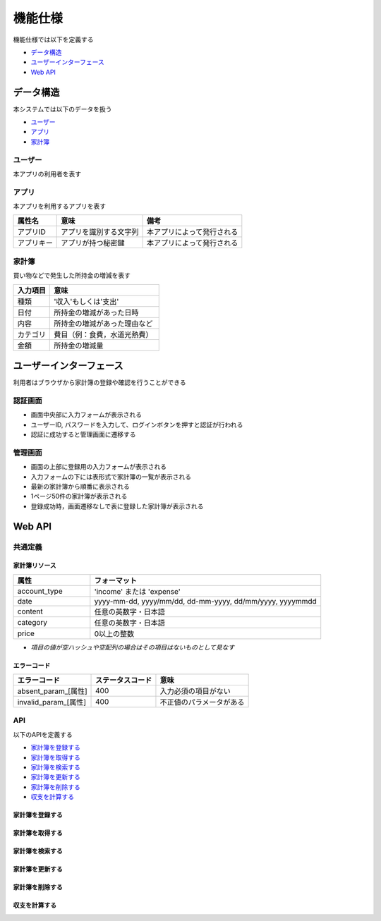 機能仕様
========

機能仕様では以下を定義する

- `データ構造 <http://localhost/algieba_docs/functional_spec.html#id2>`__
- `ユーザーインターフェース <http://localhost/algieba_docs/functional_spec.html#id6>`__
- `Web API <http://localhost/algieba_docs/functional_spec.html#web-api>`__

データ構造
----------

本システムでは以下のデータを扱う

- `ユーザー <http://localhost/algieba_docs/functional_spec.html#id3>`__
- `アプリ <http://localhost/algieba_docs/functional_spec.html#id4>`__
- `家計簿 <http://localhost/algieba_docs/functional_spec.html#id5>`__

ユーザー
^^^^^^^^

本アプリの利用者を表す

.. csv-table::
   :header: "属性名", "意味", "備考"
   :widths:

   "ユーザーID", "ユーザーを識別する文字列", "任意の半角英数字を使用可能"
   "パスワード", "ユーザー認証を行うための鍵", "任意の半角英数字を使用可能"

アプリ
^^^^^^

本アプリを利用するアプリを表す

.. csv-table::
   :header: "属性名", "意味", "備考"

   "アプリID", "アプリを識別する文字列", "本アプリによって発行される"
   "アプリキー", "アプリが持つ秘密鍵", "本アプリによって発行される"

家計簿
^^^^^^

買い物などで発生した所持金の増減を表す

.. csv-table::
   :header: "入力項目", "意味"
   :widths: 10, 30

   "種類", "'収入'もしくは'支出'"
   "日付", "所持金の増減があった日時"
   "内容", "所持金の増減があった理由など"
   "カテゴリ", "費目（例：食費，水道光熱費）"
   "金額", "所持金の増減量"

ユーザーインターフェース
------------------------

利用者はブラウザから家計簿の登録や確認を行うことができる

認証画面
^^^^^^^^

.. image:: images/login.jpg
   :alt: 認証画面

- 画面中央部に入力フォームが表示される
- ユーザーID, パスワードを入力して、ログインボタンを押すと認証が行われる
- 認証に成功すると管理画面に遷移する

管理画面
^^^^^^^^

.. image:: images/management.jpg
   :alt: 管理画面

- 画面の上部に登録用の入力フォームが表示される
- 入力フォームの下には表形式で家計簿の一覧が表示される
- 最新の家計簿から順番に表示される
- 1ページ50件の家計簿が表示される
- 登録成功時，画面遷移なしで表に登録した家計簿が表示される

Web API
-------

共通定義
^^^^^^^^

家計簿リソース
""""""""""""""

.. csv-table::
   :header: "属性", "フォーマット"
   :widths: 10, 30

   "account_type", "'income' または 'expense'"
   "date", "yyyy-mm-dd, yyyy/mm/dd, dd-mm-yyyy, dd/mm/yyyy, yyyymmdd"
   "content", "任意の英数字・日本語"
   "category", "任意の英数字・日本語"
   "price", "0以上の整数"

- *項目の値が空ハッシュや空配列の場合はその項目はないものとして見なす*

エラーコード
""""""""""""

.. csv-table::
   :header: "エラーコード", "ステータスコード", "意味"

   "absent_param_[属性]", "400", "入力必須の項目がない"
   "invalid_param_[属性]", "400", "不正値のパラメータがある"

API
^^^^

以下のAPIを定義する

- `家計簿を登録する <http://localhost/algieba_docs/functional_spec.html#id8>`__
- `家計簿を取得する <http://localhost/algieba_docs/functional_spec.html#id9>`__
- `家計簿を検索する <http://localhost/algieba_docs/functional_spec.html#id10>`__
- `家計簿を更新する <http://localhost/algieba_docs/functional_spec.html#id11>`__
- `家計簿を削除する <http://localhost/algieba_docs/functional_spec.html#id12>`__
- `収支を計算する <http://localhost/algieba_docs/functional_spec.html#id13>`__

家計簿を登録する
""""""""""""""""

.. http:post:: /accounts

   :jsonparam string account_type: ``income`` または ``expense``
   :jsonparam string date: 所持金の増減があった日時
   :jsonparam string content: 所持金の増減があった理由など
   :jsonparam string category: 費目（例：食費，水道光熱費）
   :jsonparam int price: 所持金の増減量

   :response JSONObject:
      - `家計簿リソース <http://localhost/algieba_docs/functional_spec.html#id6>`__

        - id
        - account_type
        - date
        - content
        - category
        - price
        - created_at
        - updated_at

   :status 201:
      - 家計簿の登録に成功
      - `家計簿リソース <http://localhost/algieba_docs/functional_spec.html#id6>`__ を返す
   :status 400:
      - 家計簿の登録に失敗
      - `エラーコード <http://localhost/algieba_docs/functional_spec.html#id7>`__ を返す

   **リクエスト例**

   .. sourcecode:: http

      POST /accounts HTTP/1.1
      Content-Type: application/json

      {
        "account_type": "income",
        "date": "1000-01-01",
        "content": "給料",
        "category": "給料",
        "price": 200000
      }

   **レスポンス例**

   .. sourcecode:: http

      HTTP/1.1 201 Created
      Content-Type: application/json

      {
        "id": 1,
        "account_type": "income",
        "date": "1000-01-01",
        "content": "給料",
        "category": "給料",
        "price": 200000,
        "created_at": "1000-01-01 00:00:00",
        "updated_at": "1000-01-01 00:00:00"
      }

家計簿を取得する
""""""""""""""""

.. http:get:: /accounts/[id]

   :response JSONObject:
      - `家計簿リソース <http://localhost/algieba_docs/functional_spec.html#id6>`__

        - id
        - account_type
        - date
        - content
        - category
        - price
        - created_at
        - updated_at

   :status 200:
      - 家計簿の取得に成功
      - `家計簿リソース <http://localhost/algieba_docs/functional_spec.html#id6>`__ を返す
   :status 404:
      - 家計簿の取得に失敗
      - 存在しないIDを指定

   **リクエスト例**

   .. sourcecode:: http

      GET /accounts/1 HTTP/1.1

   **レスポンス例**

   .. sourcecode:: http

      HTTP/1.1 200 OK
      Content-Type: application/json

      {
        "id": 1,
        "account_type": "income",
        "date": "1000-01-01",
        "content": "給料",
        "category": "給料",
        "price": 200000,
        "created_at": "1000-01-01 00:00:00",
        "updated_at": "1000-01-01 00:00:00"
      }

家計簿を検索する
""""""""""""""""

.. http:get:: /accounts

   :query account_type: ``income`` または ``expense``
   :query date_before: 指定された日付以前の家計簿を検索する
   :query date_after: 指定された日付以降の家計簿を検索する
   :query content_equal: 内容が完全に一致する家計簿を検索する
   :query content_include: 内容が部分的に一致する家計簿を検索する
   :query category: カテゴリが一致する家計簿を検索する
   :query price_upper: 指定された金額以上の家計簿を検索する
   :query price_lower: 指定された金額以下の家計簿を検索する

   :responseArray JSONObject:
      - `家計簿リソース <http://localhost/algieba_docs/functional_spec.html#id6>`__

        - id
        - account_type
        - date
        - content
        - category
        - price
        - created_at
        - updated_at

   :status 200:
      - 家計簿の検索に成功
      - `家計簿リソース <http://localhost/algieba_docs/functional_spec.html#id6>`__ の配列を返す
   :status 400:
      - 家計簿の検索に失敗
      - `エラーコード <http://localhost/algieba_docs/functional_spec.html#id7>`__ を返す

   **リクエスト例**

   .. sourcecode:: http

      GET /accounts?account_type=income HTTP/1.1

   **レスポンス例**

   .. sourcecode:: http

      HTTP/1.1 200 OK
      Content-Type: application/json

      [
        {
          "id": 1,
          "account_type": "income",
          "date": "1000-01-01",
          "content": "給料",
          "category": "給料",
          "price": 200000,
          "created_at": "1000-01-01 00:00:00",
          "updated_at": "1000-01-01 00:00:00"
        }
      ]

家計簿を更新する
""""""""""""""""

.. http:put:: /accounts/[id]

   :request JSONObject:
      - 更新する `家計簿リソース <http://localhost/algieba_docs/functional_spec.html#id6>`__ の属性と更新値

   :response JSONObject:
      - `家計簿リソース <http://localhost/algieba_docs/functional_spec.html#id6>`__

        - id
        - account_type
        - date
        - content
        - category
        - price
        - created_at
        - updated_at

   :status 201:
      - 家計簿の更新に成功
      - `家計簿リソース <http://localhost/algieba_docs/functional_spec.html#id6>`__ を返す
   :status 400:
      - 家計簿の更新に失敗
      - `エラーコード <http://localhost/algieba_docs/functional_spec.html#id7>`__ を返す
   :status 404:
      - 家計簿の更新に失敗
      - 存在しないIDを指定

   **リクエスト例**

   .. sourcecode:: http

      PUT /accounts/1 HTTP/1.1
      Content-Type: application/json

      {
        "date": "1000-01-02"
      }

   **レスポンス例**

   .. sourcecode:: http

      HTTP/1.1 200 OK
      Content-Type: application/json

      {
        "id": 1,
        "account_type": "income",
        "date": "1000-01-02",
        "content": "給料",
        "category": "給料",
        "price": 200000,
        "created_at": "1000-01-01 00:00:00",
        "updated_at": "1000-01-01 00:00:00"
      }

家計簿を削除する
""""""""""""""""

.. http:delete:: /accounts/[id]

   :status 204:
      - 家計簿の削除に成功
   :status 404:
      - 家計簿の削除に失敗

   **リクエスト例**

   .. sourcecode:: http

      DELETE /accounts/1 HTTP/1.1

   **レスポンス例**

   .. sourcecode:: http

      HTTP/1.1 204 No Content

収支を計算する
""""""""""""""

.. http:get:: /settlement

   :query interval:
      - 集計間隔
      - ``yearly``, ``monthly``, ``daily`` のいずれかを指定

   :status 200:
      - 収支の計算に成功
   :status 400:
      - 収支の計算に失敗
      - `エラーコード <http://localhost/algieba_docs/functional_spec.html#id7>`__ を返す

   **リクエスト例**

   .. sourcecode:: http

      GET /settlement?interval=monthly HTTP/1.1

   **レスポンス例**

   .. sourcecode:: http

      HTTP/1.1 200 OK
      Content-Type: application/json

      {
        "1000-01": 200000
      }
